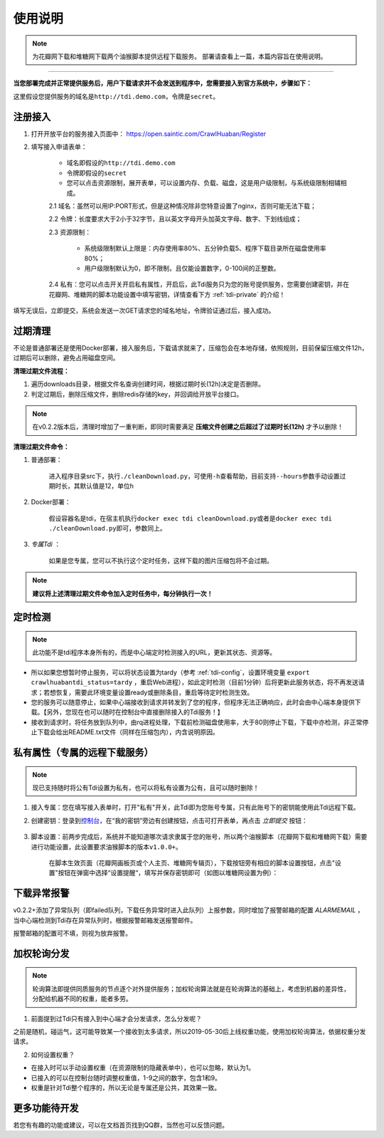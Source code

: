 .. _tdi-usgae:

============
使用说明
============

.. note::

    为花瓣网下载和堆糖网下载两个油猴脚本提供远程下载服务。
    部署请查看上一篇，本篇内容旨在使用说明。

--------------

**当您部署完成并正常提供服务后，用户下载请求并不会发送到程序中，您需要接入到官方系统中，步骤如下：**

这里假设您提供服务的域名是\ ``http://tdi.demo.com``\ ，令牌是\ ``secret``\ 。

.. _tdi-join:

**注册接入**
------------------

1. 打开开放平台的服务接入页面中： https://open.saintic.com/CrawlHuaban/Register
    |image0|

2. 填写接入申请表单：

    - 域名即假设的\ ``http://tdi.demo.com``
    - 令牌即假设的\ ``secret``
    - 您可以点击\ ``资源限制``\ ，展开表单，可以设置内存、负载、磁盘，这是用户级限制，与系统级限制相辅相成。

    2.1 域名：虽然可以用IP:PORT形式，但是这种情况除非您特意设置了nginx，否则可能无法下载；

    2.2 令牌：长度要求大于2小于32字节，且以英文字母开头加英文字母、数字、下划线组成；

    2.3 资源限制：
    
        - 系统级限制默认上限是：内存使用率80%、五分钟负载5、程序下载目录所在磁盘使用率80%；
        - 用户级限制默认为0，即不限制，且仅能设置数字，0-100间的正整数。

    2.4 私有：您可以点击开关开启私有属性，开启后，此Tdi服务只为您的账号提供服务，您需要创建密钥，并在花瓣网、堆糖网的脚本功能设置中填写密钥，详情查看下方 :ref:`tdi-private` 的介绍！

填写无误后，立即提交，系统会发送一次GET请求您的域名地址，令牌验证通过后，接入成功。

.. _tdi-clean:

**过期清理**
----------------------

不论是普通部署还是使用Docker部署，接入服务后，下载请求就来了，压缩包会在本地存储，依照规则，目前保留压缩文件12h，过期后可以删除，避免占用磁盘空间。

.. _tdi-clean-process:

**清理过期文件流程：**

1. 遍历downloads目录，根据文件名查询创建时间，根据过期时长(12h)决定是否删除。
2. 判定过期后，删除压缩文件，删除redis存储的key，并回调给开放平台接口。

.. note::

    在v0.2.2版本后，清理时增加了一重判断，即同时需要满足 **压缩文件创建之后超过了过期时长(12h)** 才予以删除！

.. _tdi-clean-command:

**清理过期文件命令：**

1. 普通部署：

    进入程序目录src下，执行\ ``./cleanDownload.py``\ ，可使用\ ``-h``\ 查看帮助，目前支持\ ``--hours``\ 参数手动设置过期时长，其默认值是12，单位h

2. Docker部署：

    假设容器名是tdi，在宿主机执行\ ``docker exec tdi cleanDownload.py``\ 或者是\ ``docker exec tdi ./cleanDownload.py``\ 即可，参数同上。

3. *专属Tdi* ：

    如果是您专属，您可以不执行这个定时任务，这样下载的图片压缩包将不会过期。

.. note::

    **建议将上述清理过期文件命令加入定时任务中，每分钟执行一次！**

.. _tdi-check:

**定时检测**
----------------------

.. note::

    此功能不是tdi程序本身所有的，而是中心端定时检测接入的URL，更新其状态、资源等。

- 所以如果您想暂时停止服务，可以将状态设置为tardy（参考 :ref:`tdi-config`，设置环境变量 ``export crawlhuabantdi_status=tardy`` ，重启Web进程），如此定时检测（目前1分钟）后将更新此服务状态，将不再发送请求；若想恢复，需要此环境变量设置ready或删除条目，重启等待定时检测生效。

- 您的服务可以随意停止，如果中心端接收到请求并转发到了您的程序，但程序无法正确响应，此时会由中心端本身提供下载。【另外，您现在也可以随时在控制台中直接删除接入的Tdi服务！】

- 接收到请求时，将任务放到队列中，由rq进程处理，下载前检测磁盘使用率，大于80则停止下载，下载中亦检测，非正常停止下载会给出README.txt文件（同样在压缩包内），内含说明原因。

.. _tdi-private:

**私有属性（专属的远程下载服务）**
-----------------------------------------------

.. note::

    现已支持随时将公有Tdi设置为私有，也可以将私有设置为公有，且可以随时删除！

1. 接入专属：您在填写接入表单时，打开"私有"开关，此Tdi即为您账号专属，只有此账号下的密钥能使用此Tdi远程下载。

2. 创建密钥：登录到\ `控制台 <https://open.saintic.com/control/>`__\ ，在“我的密钥”旁边有创建按钮，点击可打开表单，再点击 `立即提交` 按钮：

    |image1|

3. 脚本设置：前两步完成后，系统并不能知道哪次请求隶属于您的账号，所以两个油猴脚本（花瓣网下载和堆糖网下载）需要进行功能设置，此设置要求油猴脚本的版本\ ``v1.0.0+``。

    在脚本生效页面（花瓣网画板页或个人主页、堆糖网专辑页），下载按钮旁有相应的脚本设置按钮，点击"设置"按钮在弹窗中选择“设置提醒“，填写并保存密钥即可（如图以堆糖网设置为例）：

    |image2|

.. _tdi-alert:

**下载异常报警**
----------------

v0.2.2+添加了异常队列（即failed队列，下载任务异常时进入此队列）上报参数，同时增加了报警邮箱的配置 *ALARMEMAIL* ，当中心端检测到Tdi存在异常队列时，根据报警邮箱发送报警邮件。

报警邮箱的配置可不填，则视为放弃报警。

.. _tdi-weight:

**加权轮询分发**
----------------

.. note::

    轮询算法即提供同质服务的节点逐个对外提供服务；加权轮询算法就是在轮询算法的基础上，考虑到机器的差异性，分配给机器不同的权重，能者多劳。

1. 前面提到过Tdi只有接入到中心端才会分发请求，怎么分发呢？

之前是随机，碰运气，这可能导致某一个接收到太多请求，所以2019-05-30后上线权重功能，使用加权轮询算法，依据权重分发请求。

2. 如何设置权重？

- 在接入时可以手动设置权重（在资源限制的隐藏表单中），也可以忽略，默认为1。

- 已接入的可以在控制台随时调整权重值，1-9之间的数字，包含1和9。

- 权重是针对Tdi整个程序的，所以无论是专属还是公共，其效果一致。


.. _tdi-todo:

**更多功能待开发**
--------------------------

若您有有趣的功能或建议，可以在文档首页找到QQ群，当然也可以反馈问题。

.. |image0| image:: /_static/images/20190307120155.png
.. |image1| image:: /_static/images/20190307133835.png
.. |image2| image:: /_static/images/20190307134421.png

